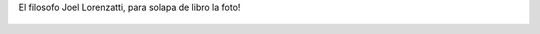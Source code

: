 El filosofo Joel Lorenzatti, para solapa de libro la foto!

.. figure:: 5ybkfu.thumbnail.jpg
  :target: 5ybkfu.jpg
